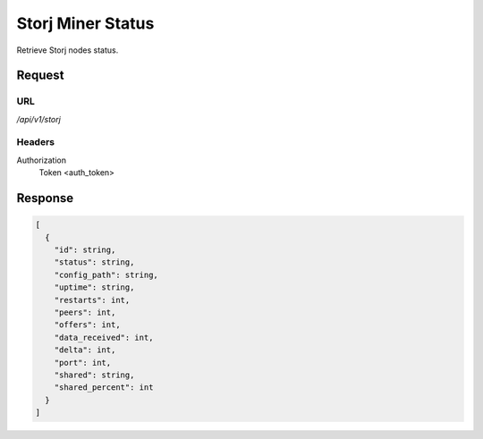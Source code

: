..
    Barrenero, a set of services and tools for effective mining cryptocurrencies.
    Copyright (C) 2017  José Antonio Perdiguero López

    This program is free software: you can redistribute it and/or modify
    it under the terms of the GNU General Public License as published by
    the Free Software Foundation, either version 3 of the License, or
    (at your option) any later version.

    This program is distributed in the hope that it will be useful,
    but WITHOUT ANY WARRANTY; without even the implied warranty of
    MERCHANTABILITY or FITNESS FOR A PARTICULAR PURPOSE.  See the
    GNU General Public License for more details.

    You should have received a copy of the GNU General Public License
    along with this program.  If not, see <https://www.gnu.org/licenses/>.

Storj Miner Status
==================

Retrieve Storj nodes status.

Request
-------

URL
^^^

`/api/v1/storj`

Headers
^^^^^^^

Authorization
    Token <auth_token>

Response
--------

.. code:: javascript

    [
      {
        "id": string,
        "status": string,
        "config_path": string,
        "uptime": string,
        "restarts": int,
        "peers": int,
        "offers": int,
        "data_received": int,
        "delta": int,
        "port": int,
        "shared": string,
        "shared_percent": int
      }
    ]
